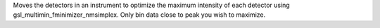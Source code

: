 Moves the detectors in an instrument to optimize the maximum intensity
of each detector using gsl\_multimin\_fminimizer\_nmsimplex. Only bin
data close to peak you wish to maximize.
